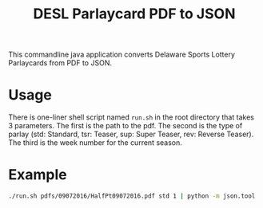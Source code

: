 #+TITLE: DESL Parlaycard PDF to JSON

This commandline java application converts Delaware Sports Lottery Parlaycards from PDF to JSON.

* Usage
There is one-liner shell script named =run.sh= in the root directory
that takes 3 parameters. The first is the path to the pdf. The second
is the type of parlay (std: Standard, tsr: Teaser, sup: Super Teaser,
rev: Reverse Teaser). The third is the week number for the current
season.

* Example

#+BEGIN_SRC sh :results code replace
./run.sh pdfs/09072016/HalfPt09072016.pdf std 1 | python -m json.tool
#+END_SRC

#+RESULTS:
#+BEGIN_SRC js
[
    {
        "homeTeam": "BRONCOS",
        "homeSpread": 3.5,
        "awayTeam": "PANTHERS",
        "awaySpread": -3.5,
        "over": 41.5,
        "under": 41.5,
        "parlayType": "std",
        "week": 1
    },
    {
        "homeTeam": "FALCONS",
        "homeSpread": -2.5,
        "awayTeam": "BUCCANEERS",
        "awaySpread": 2.5,
        "over": 47.5,
        "under": 47.5,
        "parlayType": "std",
        "week": 1
    },
    {
        "homeTeam": "TITANS",
        "homeSpread": 2.5,
        "awayTeam": "VIKINGS",
        "awaySpread": -2.5,
        "over": 41.5,
        "under": 41.5,
        "parlayType": "std",
        "week": 1
    },
    {
        "homeTeam": "EAGLES",
        "homeSpread": -4.5,
        "awayTeam": "BROWNS",
        "awaySpread": 4.5,
        "over": 41.5,
        "under": 41.5,
        "parlayType": "std",
        "week": 1
    },
    {
        "homeTeam": "JETS",
        "homeSpread": 2.5,
        "awayTeam": "BENGALS",
        "awaySpread": -2.5,
        "over": 41.5,
        "under": 41.5,
        "parlayType": "std",
        "week": 1
    },
    {
        "homeTeam": "SAINTS",
        "homeSpread": -0.5,
        "awayTeam": "RAIDERS",
        "awaySpread": 0.5,
        "over": 51.5,
        "under": 51.5,
        "parlayType": "std",
        "week": 1
    },
    {
        "homeTeam": "CHIEFS",
        "homeSpread": -7.5,
        "awayTeam": "CHARGERS",
        "awaySpread": 7.5,
        "over": 44.5,
        "under": 44.5,
        "parlayType": "std",
        "week": 1
    },
    {
        "homeTeam": "RAVENS",
        "homeSpread": -3.5,
        "awayTeam": "BILLS",
        "awaySpread": 3.5,
        "over": 44.5,
        "under": 44.5,
        "parlayType": "std",
        "week": 1
    },
    {
        "homeTeam": "TEXANS",
        "homeSpread": -6.5,
        "awayTeam": "BEARS",
        "awaySpread": 6.5,
        "over": 44.5,
        "under": 44.5,
        "parlayType": "std",
        "week": 1
    },
    {
        "homeTeam": "JAGUARS",
        "homeSpread": 5.5,
        "awayTeam": "PACKERS",
        "awaySpread": -5.5,
        "over": 48.5,
        "under": 48.5,
        "parlayType": "std",
        "week": 1
    },
    {
        "homeTeam": "SEAHAWKS",
        "homeSpread": -10.5,
        "awayTeam": "DOLPHINS",
        "awaySpread": 10.5,
        "over": 43.5,
        "under": 43.5,
        "parlayType": "std",
        "week": 1
    },
    {
        "homeTeam": "COWBOYS",
        "homeSpread": -0.5,
        "awayTeam": "GIANTS",
        "awaySpread": 0.5,
        "over": 46.5,
        "under": 46.5,
        "parlayType": "std",
        "week": 1
    },
    {
        "homeTeam": "COLTS",
        "homeSpread": -3.5,
        "awayTeam": "LIONS",
        "awaySpread": 3.5,
        "over": 50.5,
        "under": 50.5,
        "parlayType": "std",
        "week": 1
    },
    {
        "homeTeam": "CARDINALS",
        "homeSpread": -6.5,
        "awayTeam": "PATRIOTS",
        "awaySpread": 6.5,
        "over": 47.5,
        "under": 47.5,
        "parlayType": "std",
        "week": 1
    },
    {
        "homeTeam": "REDSKINS",
        "homeSpread": 3.5,
        "awayTeam": "STEELERS",
        "awaySpread": -3.5,
        "over": 50.5,
        "under": 50.5,
        "parlayType": "std",
        "week": 1
    },
    {
        "homeTeam": "49ERS",
        "homeSpread": 2.5,
        "awayTeam": "RAMS",
        "awaySpread": -2.5,
        "over": 44.5,
        "under": 44.5,
        "parlayType": "std",
        "week": 1
    }
]
#+END_SRC

